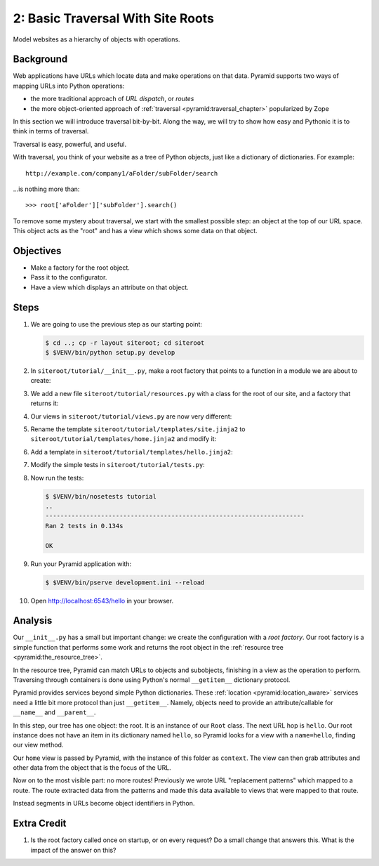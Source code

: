 ==================================
2: Basic Traversal With Site Roots
==================================

Model websites as a hierarchy of objects with operations.

Background
==========

Web applications have URLs which locate data and make operations on that data.
Pyramid supports two ways of mapping URLs into Python operations:

- the more traditional approach of *URL dispatch*, or *routes*

- the more object-oriented approach of :ref:`traversal
  <pyramid:traversal_chapter>` popularized by Zope

In this section we will introduce traversal bit-by-bit. Along the way, we will
try to show how easy and Pythonic it is to think in terms of traversal.

Traversal is easy, powerful, and useful.

With traversal, you think of your website as a tree of Python objects, just
like a dictionary of dictionaries. For example::

  http://example.com/company1/aFolder/subFolder/search

...is nothing more than::

  >>> root['aFolder']['subFolder'].search()

To remove some mystery about traversal, we start with the smallest possible
step: an object at the top of our URL space. This object acts as the "root" and
has a view which shows some data on that object.

Objectives
==========

- Make a factory for the root object.

- Pass it to the configurator.

- Have a view which displays an attribute on that object.

Steps
=====

#. We are going to use the previous step as our starting point:

   .. code-block:: bash

    $ cd ..; cp -r layout siteroot; cd siteroot
    $ $VENV/bin/python setup.py develop

#. In ``siteroot/tutorial/__init__.py``, make a root factory that points to a
   function in a module we are about to create:

   .. literalinclude:: siteroot/tutorial/__init__.py
      :linenos:
      :emphasize-lines: 3,7-8

#. We add a new file ``siteroot/tutorial/resources.py`` with a class for the
   root of our site, and a factory that returns it:

   .. literalinclude:: siteroot/tutorial/resources.py
      :linenos:

#. Our views in ``siteroot/tutorial/views.py`` are now very different:

   .. literalinclude:: siteroot/tutorial/views.py
      :linenos:
      :emphasize-lines: 4-6,9-16

#. Rename the template ``siteroot/tutorial/templates/site.jinja2`` to
   ``siteroot/tutorial/templates/home.jinja2`` and modify it:

   .. literalinclude:: siteroot/tutorial/templates/home.jinja2
    :language: jinja
    :linenos:
    :emphasize-lines: 4-5

#. Add a template in ``siteroot/tutorial/templates/hello.jinja2``:

   .. literalinclude:: siteroot/tutorial/templates/hello.jinja2
    :language: jinja
    :linenos:

#. Modify the simple tests in ``siteroot/tutorial/tests.py``:

   .. literalinclude:: siteroot/tutorial/tests.py
      :linenos:
      :emphasize-lines: 4,8-16,26,28

#. Now run the tests:

   .. code-block:: bash

    $ $VENV/bin/nosetests tutorial
    ..
    ----------------------------------------------------------------------
    Ran 2 tests in 0.134s

    OK

#. Run your Pyramid application with:

   .. code-block:: bash

    $ $VENV/bin/pserve development.ini --reload

#. Open http://localhost:6543/hello in your browser.

Analysis
========

Our ``__init__.py`` has a small but important change: we create the
configuration with a *root factory*. Our root factory is a simple function that
performs some work and returns the root object in the :ref:`resource tree
<pyramid:the_resource_tree>`.

In the resource tree, Pyramid can match URLs to objects and subobjects,
finishing in a view as the operation to perform. Traversing through containers
is done using Python's normal ``__getitem__`` dictionary protocol.

Pyramid provides services beyond simple Python dictionaries. These
:ref:`location <pyramid:location_aware>` services need a little bit more
protocol than just ``__getitem__``. Namely, objects need to provide an
attribute/callable for ``__name__`` and ``__parent__``.

In this step, our tree has one object: the root. It is an instance of our
``Root`` class. The next URL hop is ``hello``. Our root instance does not have
an item in its dictionary named ``hello``, so Pyramid looks for a view with a
``name=hello``, finding our view method.

Our ``home`` view is passed by Pyramid, with the instance of this folder as
``context``. The view can then grab attributes and other data from the object
that is the focus of the URL.

Now on to the most visible part: no more routes! Previously we wrote URL
"replacement patterns" which mapped to a route. The route extracted data from
the patterns and made this data available to views that were mapped to that
route.

Instead segments in URLs become object identifiers in Python.

Extra Credit
============

#. Is the root factory called once on startup, or on every request? Do
   a small change that answers this. What is the impact of the answer
   on this?

.. seealso::
   :ref:`pyramid:traversal_chapter`,
   :ref:`pyramid:location_aware`,
   :ref:`pyramid:the_resource_tree`,
   :ref:`much_ado_about_traversal_chapter`
